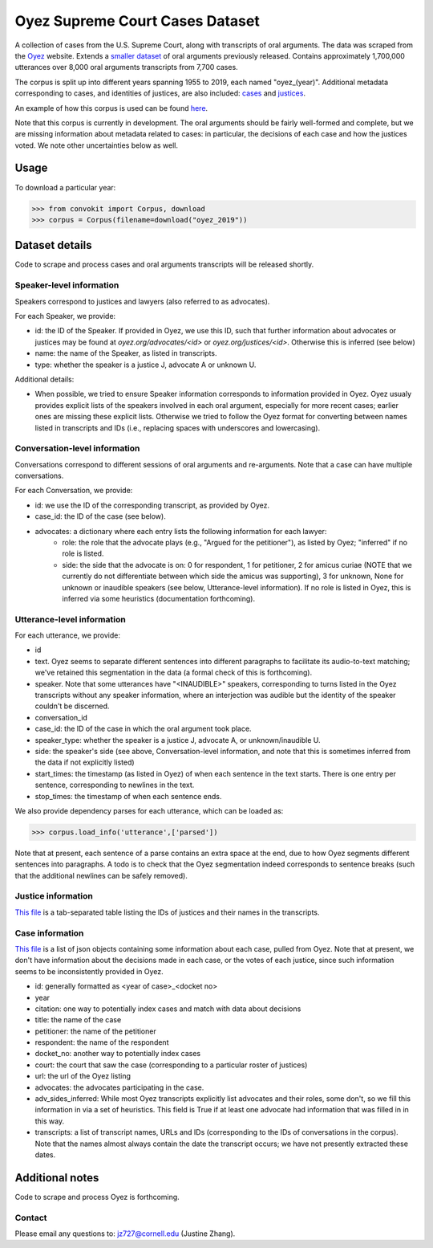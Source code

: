 Oyez Supreme Court Cases Dataset
==============================

A collection of cases from the U.S. Supreme Court, along with transcripts of oral arguments. The data was scraped from the `Oyez <https://www.oyez.org/>`_ website. Extends a `smaller dataset <https://convokit.cornell.edu/documentation/supreme.html>`_ of oral arguments previously released. Contains approximately 1,700,000 utterances over 8,000 oral arguments transcripts from 7,700 cases.

The corpus is split up into different years spanning 1955 to 2019, each named "oyez_(year)". Additional metadata corresponding to cases, and identities of justices, are also included: `cases <https://zissou.infosci.cornell.edu/convokit/datasets/oyez-corpus/cases.jsonl>`_ and `justices <https://zissou.infosci.cornell.edu/convokit/datasets/oyez-corpus/justices.tsv>`_.

An example of how this corpus is used can be found `here <https://github.com/CornellNLP/Cornell-Conversational-Analysis-Toolkit/tree/master/examples/orientation>`_.

Note that this corpus is currently in development. The oral arguments should be fairly well-formed and complete, but we are missing information about metadata related to cases: in particular, the decisions of each case and how the justices voted. We note other uncertainties below as well.

Usage
-----

To download a particular year:

>>> from convokit import Corpus, download
>>> corpus = Corpus(filename=download("oyez_2019"))



Dataset details
---------------

Code to scrape and process cases and oral arguments transcripts will be released shortly.


Speaker-level information
^^^^^^^^^^^^^^^^^^^^^^^^^

Speakers correspond to justices and lawyers (also referred to as advocates). 

For each Speaker, we provide:

* id: the ID of the Speaker. If provided in Oyez, we use this ID, such that further information about advocates or justices may be found at `oyez.org/advocates/<id>` or `oyez.org/justices/<id>`. Otherwise this is inferred (see below)
* name: the name of the Speaker, as listed in transcripts.
* type: whether the speaker is a justice J, advocate A or unknown U.  

Additional details: 

* When possible, we tried to ensure Speaker information corresponds to information provided in Oyez. Oyez usualy provides explicit lists of the speakers involved in each oral argument, especially for more recent cases; earlier ones are missing these explicit lists. Otherwise we tried to follow the Oyez format for converting between names listed in transcripts and IDs (i.e., replacing spaces with underscores and lowercasing).


Conversation-level information
^^^^^^^^^^^^^^^^^^^^^^^^^^^^^^

Conversations correspond to different sessions of oral arguments and re-arguments. Note that a case can have multiple conversations.

For each Conversation, we provide:

* id: we use the ID of the corresponding transcript, as provided by Oyez.
* case_id: the ID of the case (see below).
* advocates: a dictionary where each entry lists the following information for each lawyer:
	* role: the role that the advocate plays (e.g., "Argued for the petitioner"), as listed by Oyez; "inferred" if no role is listed. 
	* side: the side that the advocate is on: 0 for respondent, 1 for petitioner, 2 for amicus curiae (NOTE that we currently do not differentiate between which side the amicus was supporting), 3 for unknown, None for unknown or inaudible speakers (see below, Utterance-level information). If no role is listed in Oyez, this is inferred via some heuristics (documentation forthcoming).
	

Utterance-level information
^^^^^^^^^^^^^^^^^^^^^^^^^^^

For each utterance, we provide:

* id
* text. Oyez seems to separate different sentences into different paragraphs to facilitate its audio-to-text  matching; we've retained this segmentation in the data (a formal check of this is forthcoming). 
* speaker. Note that some utterances have "<INAUDIBLE>" speakers, corresponding to turns listed in the Oyez transcripts without any speaker information, where an interjection was audible but the identity of the speaker couldn't be discerned.
* conversation_id
* case_id: the ID of the case in which the oral argument took place.
* speaker_type: whether the speaker is a justice J, advocate A, or unknown/inaudible U.
* side: the speaker's side (see above, Conversation-level information, and note that this is sometimes inferred from the data if not explicitly listed)
* start_times: the timestamp (as listed in Oyez) of when each sentence in the text starts. There is one entry per sentence, corresponding to newlines in the text.
* stop_times: the timestamp of when each sentence ends.

We also provide dependency parses for each utterance, which can be loaded as:

>>> corpus.load_info('utterance',['parsed'])

Note that at present, each sentence of a parse contains an extra space at the end, due to how Oyez segments different sentences into paragraphs. A todo is to check  that the Oyez segmentation indeed corresponds to sentence breaks (such that the additional newlines can be safely removed).


Justice information
^^^^^^^^^^^^^^^^^^^^^

`This file <https://zissou.infosci.cornell.edu/convokit/datasets/oyez-corpus/justices.tsv>`_ is a tab-separated table listing the IDs of justices and their names in the transcripts.

Case information
^^^^^^^^^^^^^^^^^^^^^

`This file <https://zissou.infosci.cornell.edu/convokit/datasets/oyez-corpus/case.jsonl>`_ is a list of json objects containing some information about each case, pulled from Oyez. Note that at present, we don't have information about the decisions made in each case, or the votes of each justice, since such information seems to be inconsistently provided in Oyez. 

* id: generally formatted as <year of case>_<docket no>
* year
* citation: one way to potentially index cases and match with data about decisions
* title: the name of the case
* petitioner: the name of the petitioner
* respondent: the name of the respondent
* docket_no: another way to potentially index cases
* court: the court that saw the case (corresponding to a particular roster of justices)
* url: the url of the Oyez listing
* advocates: the advocates participating in the case. 
* adv_sides_inferred: While most Oyez transcripts explicitly list advocates and their roles, some don't, so we fill this information in via a set of heuristics. This field is True if at least one advocate had information that was filled in in this way.
* transcripts: a list of transcript names, URLs and IDs (corresponding to the IDs of conversations in the corpus). Note that the names almost always contain the date the transcript occurs; we have not presently extracted these dates.


Additional notes
---------------

Code to scrape and process Oyez is forthcoming.

Contact
^^^^^^^

Please email any questions to: jz727@cornell.edu (Justine Zhang).